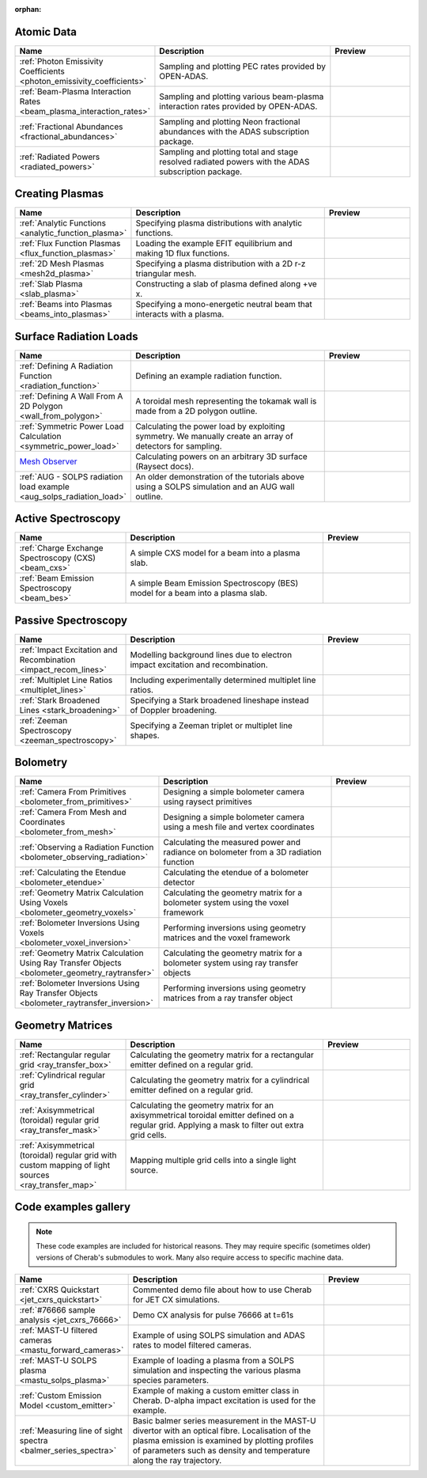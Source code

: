 :orphan:


Atomic Data
===========

.. list-table::
   :widths: 28 50 22
   :header-rows: 1

   * - Name
     - Description
     - Preview
   * - :ref:`Photon Emissivity Coefficients <photon_emissivity_coefficients>`
     - Sampling and plotting PEC rates provided by OPEN-ADAS.
     - .. image:: ./atomic_data/D_alpha_PECs.png
          :height: 150px
          :width: 150px
   * - :ref:`Beam-Plasma Interaction Rates <beam_plasma_interaction_rates>`
     - Sampling and plotting various beam-plasma interaction rates provided by OPEN-ADAS.
     - .. image:: ./atomic_data/effective_cx_rates.png
          :height: 150px
          :width: 150px
   * - :ref:`Fractional Abundances <fractional_abundances>`
     - Sampling and plotting Neon fractional abundances with the ADAS subscription package.
     - .. image:: ./atomic_data/fractional_abundance.png
          :height: 150px
          :width: 150px
   * - :ref:`Radiated Powers <radiated_powers>`
     - Sampling and plotting total and stage resolved radiated powers with the ADAS
       subscription package.
     - .. image:: ./atomic_data/stage_resolved_radiation.png
          :height: 150px
          :width: 150px


Creating Plasmas
================

.. list-table::
   :widths: 28 50 22
   :header-rows: 1

   * - Name
     - Description
     - Preview
   * - :ref:`Analytic Functions <analytic_function_plasma>`
     - Specifying plasma distributions with analytic functions.
     - .. image:: ./plasmas/analytic_plasma.png
          :height: 150px
          :width: 150px
   * - :ref:`Flux Function Plasmas <flux_function_plasmas>`
     - Loading the example EFIT equilibrium and making 1D flux functions.
     - .. image:: ./plasmas/equilibrium_surfaces.png
          :height: 150px
          :width: 150px
   * - :ref:`2D Mesh Plasmas <mesh2d_plasma>`
     - Specifying a plasma distribution with a 2D r-z triangular mesh.
     - .. image:: ./plasmas/mesh_plasma_column.png
          :height: 150px
          :width: 150px
   * - :ref:`Slab Plasma <slab_plasma>`
     - Constructing a slab of plasma defined along +ve x.
     - .. image:: ./plasmas/slab_plasma.png
          :height: 150px
          :width: 150px
   * - :ref:`Beams into Plasmas <beams_into_plasmas>`
     - Specifying a mono-energetic neutral beam that interacts with a plasma.
     - .. image:: ./plasmas/beam_into_plasma.png
          :height: 150px
          :width: 150px


Surface Radiation Loads
=======================

.. list-table::
   :widths: 28 50 22
   :header-rows: 1

   * - Name
     - Description
     - Preview
   * - :ref:`Defining A Radiation Function <radiation_function>`
     - Defining an example radiation function.
     - .. image:: ./radiation_loads/radiation_function.png
          :height: 150px
          :width: 150px
   * - :ref:`Defining A Wall From A 2D Polygon <wall_from_polygon>`
     - A toroidal mesh representing the tokamak wall is made from a
       2D polygon outline.
     - .. image:: ./radiation_loads/toroidal_wall.png
          :height: 150px
          :width: 150px
   * - :ref:`Symmetric Power Load Calculation <symmetric_power_load>`
     - Calculating the power load by exploiting symmetry. We manually
       create an array of detectors for sampling.
     - .. image:: ./radiation_loads/symmetric_power_load.png
          :height: 150px
          :width: 150px
   * - `Mesh Observer <https://raysect.github.io/documentation/demonstrations/observers/mesh_observers.html>`_
     - Calculating powers on an arbitrary 3D surface (Raysect docs).
     - .. image:: https://raysect.github.io/documentation/_images/mesh_observers.jpg
          :height: 150px
          :width: 150px
   * - :ref:`AUG - SOLPS radiation load example <aug_solps_radiation_load>`
     - An older demonstration of the tutorials above using a SOLPS simulation
       and an AUG wall outline.
     - .. image:: ./radiation_loads/AUG_wall_outline.png
          :height: 150px
          :width: 150px


Active Spectroscopy
===================

.. list-table::
   :widths: 28 50 22
   :header-rows: 1

   * - Name
     - Description
     - Preview
   * - :ref:`Charge Exchange Spectroscopy (CXS) <beam_cxs>`
     - A simple CXS model for a beam into a plasma slab.
     - .. image:: ./active_spectroscopy/CXS_multi_sightlines.png
          :height: 150px
          :width: 150px
   * - :ref:`Beam Emission Spectroscopy <beam_bes>`
     - A simple Beam Emission Spectroscopy (BES) model for a beam into a plasma slab.
     - .. image:: ./active_spectroscopy/BES_spectrum_zoomed.png
          :height: 150px
          :width: 150px


Passive Spectroscopy
====================

.. list-table::
   :widths: 28 50 22
   :header-rows: 1

   * - Name
     - Description
     - Preview
   * - :ref:`Impact Excitation and Recombination <impact_recom_lines>`
     - Modelling background lines due to electron impact excitation and recombination.
     - .. image:: ./passive_spectroscopy/BalmerSeries_camera.png
          :height: 150px
          :width: 150px
   * - :ref:`Multiplet Line Ratios <multiplet_lines>`
     - Including experimentally determined multiplet line ratios.
     - .. image:: ./passive_spectroscopy/multiplet_spectrum.png
          :height: 150px
          :width: 150px
   * - :ref:`Stark Broadened Lines <stark_broadening>`
     - Specifying a Stark broadened lineshape instead of Doppler broadening.
     - .. image:: ./passive_spectroscopy/stark_line_zoomed.png
          :height: 150px
          :width: 150px
   * - :ref:`Zeeman Spectroscopy <zeeman_spectroscopy>`
     - Specifying a Zeeman triplet or multiplet line shapes.
     - .. image:: ./passive_spectroscopy/zeeman_spectrum_45deg.png
          :height: 150px
          :width: 150px   


Bolometry
=========

.. list-table::
   :widths: 28 50 22
   :header-rows: 1

   * - Name
     - Description
     - Preview
   * - :ref:`Camera From Primitives <bolometer_from_primitives>`
     - Designing a simple bolometer camera using raysect primitives
     - .. image:: ./bolometry/camera_from_primitives.svg
          :height: 150px
          :width: 150px
   * - :ref:`Camera From Mesh and Coordinates <bolometer_from_mesh>`
     - Designing a simple bolometer camera using a mesh file and vertex coordinates
     - .. image:: ./bolometry/camera_from_mesh_and_coordinates.svg
          :height: 150px
          :width: 150px
   * - :ref:`Observing a Radiation Function <bolometer_observing_radiation>`
     - Calculating the measured power and radiance on bolometer from a 3D radiation function
     - .. image:: ./bolometry/bolometer_and_radiation_function.png
          :height: 150px
          :width: 150px
   * - :ref:`Calculating the Etendue <bolometer_etendue>`
     - Calculating the etendue of a bolometer detector
     - .. image:: ./bolometry/bolometer_etendues.svg
          :height: 150px
          :width: 150px
   * - :ref:`Geometry Matrix Calculation Using Voxels <bolometer_geometry_voxels>`
     - Calculating the geometry matrix for a bolometer system using the voxel framework
     - .. image:: ./bolometry/bolometer_voxel_sensitivities.png
          :height: 150px
          :width: 150px
   * - :ref:`Bolometer Inversions Using Voxels <bolometer_voxel_inversion>`
     - Performing inversions using geometry matrices and the voxel framework
     - .. image:: ./bolometry/inversion_with_voxels_profile.png
          :height: 150px
          :width: 150px
   * - :ref:`Geometry Matrix Calculation Using Ray Transfer Objects <bolometer_geometry_raytransfer>`
     - Calculating the geometry matrix for a bolometer system using ray transfer objects
     - .. image:: ./bolometry/bolometer_raytransfer_sensitivities.png
          :height: 150px
          :width: 150px
   * - :ref:`Bolometer Inversions Using Ray Transfer Objects <bolometer_raytransfer_inversion>`
     - Performing inversions using geometry matrices from a ray transfer object
     - .. image:: ./bolometry/inversion_with_raytransfer_profile.png
          :height: 150px
          :width: 150px


Geometry Matrices
=================
.. list-table::
   :widths: 28 50 22
   :header-rows: 1

   * - Name
     - Description
     - Preview
   * - :ref:`Rectangular regular grid <ray_transfer_box>`
     - Calculating the geometry matrix for a rectangular emitter defined on a regular grid.
     - .. image:: ./ray_transfer/ray_transfer_box_demo.png
          :height: 150px
          :width: 150px
   * - :ref:`Cylindrical regular grid <ray_transfer_cylinder>`
     - Calculating the geometry matrix for a cylindrical emitter defined on a regular grid.
     - .. image:: ./ray_transfer/ray_transfer_cylinder_demo.gif
          :height: 150px
          :width: 150px
   * - :ref:`Axisymmetrical (toroidal) regular grid <ray_transfer_mask>`
     - Calculating the geometry matrix for an axisymmetrical toroidal emitter defined on a regular grid. Applying a mask to filter out extra grid cells.
     - .. image:: ./ray_transfer/ray_transfer_mask_demo.gif
          :height: 150px
          :width: 150px
   * - :ref:`Axisymmetrical (toroidal) regular grid with custom mapping of light sources <ray_transfer_map>`
     - Mapping multiple grid cells into a single light source.
     - .. image:: ./ray_transfer/ray_transfer_map_demo.gif
          :height: 150px
          :width: 150px


Code examples gallery
=====================

.. note::
   These code examples are included for historical reasons.
   They may require specific (sometimes older) versions of Cherab's submodules to work.
   Many also require access to specific machine data.

.. list-table::
   :widths: 28 50 22
   :header-rows: 1

   * - Name
     - Description
     - Preview
   * - :ref:`CXRS Quickstart <jet_cxrs_quickstart>`
     - Commented demo file about how to use Cherab for JET CX simulations.
     - .. image:: ./jet_cxrs/JET_CXRS_d5lines.png
          :height: 150px
          :width: 150px
   * - :ref:`#76666 sample analysis <jet_cxrs_76666>`
     - Demo CX analysis for pulse 76666 at t=61s
     -
   * - :ref:`MAST-U filtered cameras <mastu_forward_cameras>`
     - Example of using SOLPS simulation and ADAS rates to model filtered cameras.
     - .. image:: ./line_emission/mastu_bulletb_midplane_dgamma.png
          :height: 150px
          :width: 150px
   * - :ref:`MAST-U SOLPS plasma <mastu_solps_plasma>`
     - Example of loading a plasma from a SOLPS simulation and inspecting the various
       plasma species parameters.
     - .. image:: ./solps/species_narrow.png
          :height: 150px
          :width: 150px
   * - :ref:`Custom Emission Model <custom_emitter>`
     - Example of making a custom emitter class in Cherab. D-alpha impact excitation
       is used for the example.
     - .. image:: ./line_emission/mastu_bulletb_midplane_dalpha.png
          :height: 150px
          :width: 150px
   * - :ref:`Measuring line of sight spectra <balmer_series_spectra>`
     - Basic balmer series measurement in the MAST-U divertor with an optical fibre.
       Localisation of the plasma emission is examined by plotting profiles of parameters
       such as density and temperature along the ray trajectory.
     - .. image:: ./line_emission/balmer_series_spectra.png
          :height: 150px
          :width: 150px
